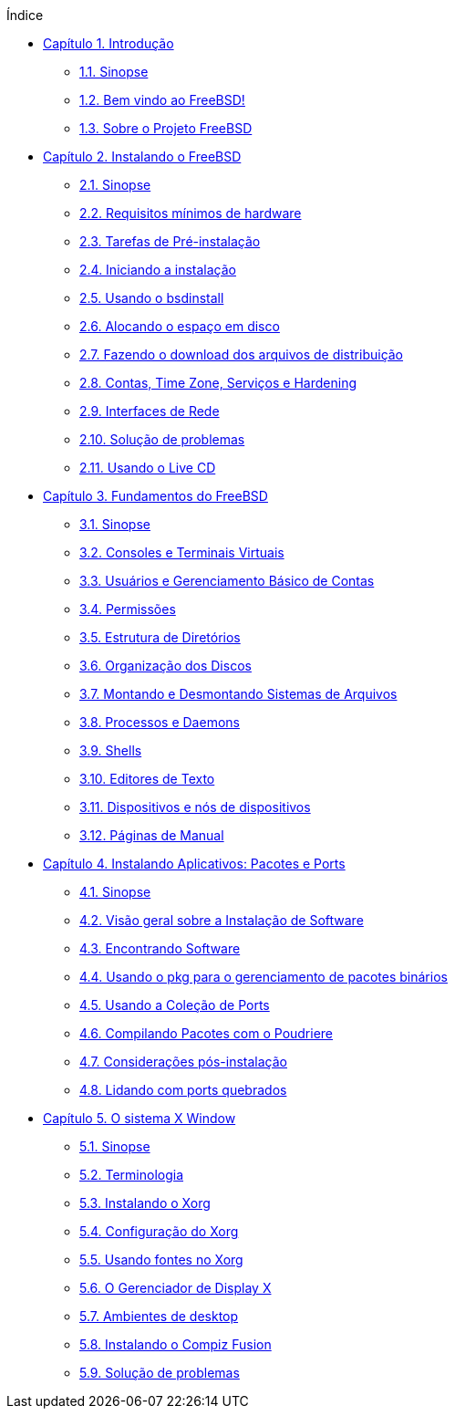 // Code generated by the FreeBSD Documentation toolchain. DO NOT EDIT.
// Please don't change this file manually but run `make` to update it.
// For more information, please read the FreeBSD Documentation Project Primer

[.toc]
--
[.toc-title]
Índice

* link:../introduction[Capítulo 1. Introdução]
** link:../introduction/#introduction-synopsis[1.1. Sinopse]
** link:../introduction/#nutshell[1.2. Bem vindo ao FreeBSD!]
** link:../introduction/#history[1.3. Sobre o Projeto FreeBSD]
* link:../bsdinstall[Capítulo 2. Instalando o FreeBSD]
** link:../bsdinstall/#bsdinstall-synopsis[2.1. Sinopse]
** link:../bsdinstall/#bsdinstall-hardware[2.2. Requisitos mínimos de hardware]
** link:../bsdinstall/#bsdinstall-pre[2.3. Tarefas de Pré-instalação]
** link:../bsdinstall/#bsdinstall-start[2.4. Iniciando a instalação]
** link:../bsdinstall/#using-bsdinstall[2.5. Usando o bsdinstall]
** link:../bsdinstall/#bsdinstall-partitioning[2.6. Alocando o espaço em disco]
** link:../bsdinstall/#bsdinstall-fetching-distribution[2.7. Fazendo o download dos arquivos de distribuição]
** link:../bsdinstall/#bsdinstall-post[2.8. Contas, Time Zone, Serviços e Hardening]
** link:../bsdinstall/#bsdinstall-network[2.9. Interfaces de Rede]
** link:../bsdinstall/#bsdinstall-install-trouble[2.10. Solução de problemas]
** link:../bsdinstall/#using-live-cd[2.11. Usando o Live CD]
* link:../basics[Capítulo 3. Fundamentos do FreeBSD]
** link:../basics/#basics-synopsis[3.1. Sinopse]
** link:../basics/#consoles[3.2. Consoles e Terminais Virtuais]
** link:../basics/#users-synopsis[3.3. Usuários e Gerenciamento Básico de Contas]
** link:../basics/#permissions[3.4. Permissões]
** link:../basics/#dirstructure[3.5. Estrutura de Diretórios]
** link:../basics/#disk-organization[3.6. Organização dos Discos]
** link:../basics/#mount-unmount[3.7. Montando e Desmontando Sistemas de Arquivos]
** link:../basics/#basics-processes[3.8. Processos e Daemons]
** link:../basics/#shells[3.9. Shells]
** link:../basics/#editors[3.10. Editores de Texto]
** link:../basics/#basics-devices[3.11. Dispositivos e nós de dispositivos]
** link:../basics/#basics-more-information[3.12. Páginas de Manual]
* link:../ports[Capítulo 4. Instalando Aplicativos: Pacotes e Ports]
** link:../ports/#ports-synopsis[4.1. Sinopse]
** link:../ports/#ports-overview[4.2. Visão geral sobre a Instalação de Software]
** link:../ports/#ports-finding-applications[4.3. Encontrando Software]
** link:../ports/#pkgng-intro[4.4. Usando o pkg para o gerenciamento de pacotes binários]
** link:../ports/#ports-using[4.5. Usando a Coleção de Ports]
** link:../ports/#ports-poudriere[4.6. Compilando Pacotes com o Poudriere]
** link:../ports/#ports-nextsteps[4.7. Considerações pós-instalação]
** link:../ports/#ports-broken[4.8. Lidando com ports quebrados]
* link:../x11[Capítulo 5. O sistema X Window]
** link:../x11/#x11-synopsis[5.1. Sinopse]
** link:../x11/#x-understanding[5.2. Terminologia]
** link:../x11/#x-install[5.3. Instalando o Xorg]
** link:../x11/#x-config[5.4. Configuração do Xorg]
** link:../x11/#x-fonts[5.5. Usando fontes no Xorg]
** link:../x11/#x-xdm[5.6. O Gerenciador de Display X]
** link:../x11/#x11-wm[5.7. Ambientes de desktop]
** link:../x11/#x-compiz-fusion[5.8. Instalando o Compiz Fusion]
** link:../x11/#x11-troubleshooting[5.9. Solução de problemas]
--
